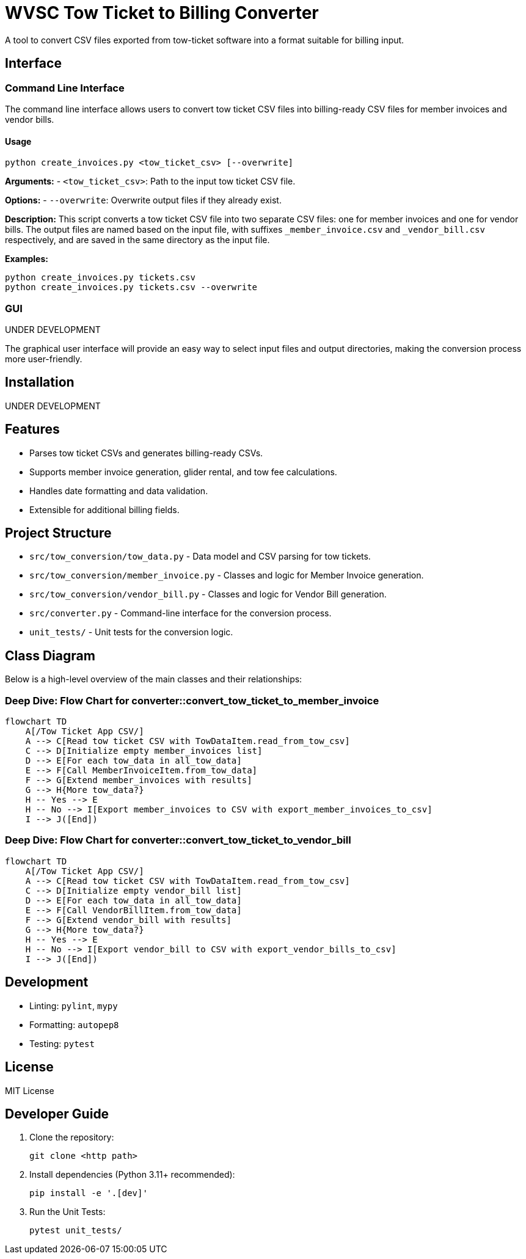 = WVSC Tow Ticket to Billing Converter

A tool to convert CSV files exported from tow-ticket software into a format suitable for billing input.

== Interface

=== Command Line Interface

The command line interface allows users to convert tow ticket CSV files into billing-ready CSV files for member invoices and vendor bills.

==== Usage

[source,sh]
----
python create_invoices.py <tow_ticket_csv> [--overwrite]
----

*Arguments:*
- `<tow_ticket_csv>`: Path to the input tow ticket CSV file.

*Options:*
- `--overwrite`: Overwrite output files if they already exist.

*Description:*
This script converts a tow ticket CSV file into two separate CSV files: one for member invoices and one for vendor bills. The output files are named based on the input file, with suffixes `_member_invoice.csv` and `_vendor_bill.csv` respectively, and are saved in the same directory as the input file.

*Examples:*

[source,sh]
----
python create_invoices.py tickets.csv
python create_invoices.py tickets.csv --overwrite
----

=== GUI

UNDER DEVELOPMENT

The graphical user interface will provide an easy way to select input files and output directories, making the conversion process more user-friendly.

== Installation

UNDER DEVELOPMENT

== Features

* Parses tow ticket CSVs and generates billing-ready CSVs.
* Supports member invoice generation, glider rental, and tow fee calculations.
* Handles date formatting and data validation.
* Extensible for additional billing fields.

== Project Structure

* `src/tow_conversion/tow_data.py` - Data model and CSV parsing for tow tickets.
* `src/tow_conversion/member_invoice.py` - Classes and logic for Member Invoice generation.
* `src/tow_conversion/vendor_bill.py` - Classes and logic for Vendor Bill generation.
* `src/converter.py` - Command-line interface for the conversion process.
* `unit_tests/` - Unit tests for the conversion logic.

== Class Diagram

Below is a high-level overview of the main classes and their relationships:

=== Deep Dive: Flow Chart for converter::convert_tow_ticket_to_member_invoice
```mermaid
flowchart TD
    A[/Tow Ticket App CSV/]
    A --> C[Read tow ticket CSV with TowDataItem.read_from_tow_csv]
    C --> D[Initialize empty member_invoices list]
    D --> E[For each tow_data in all_tow_data]
    E --> F[Call MemberInvoiceItem.from_tow_data]
    F --> G[Extend member_invoices with results]
    G --> H{More tow_data?}
    H -- Yes --> E
    H -- No --> I[Export member_invoices to CSV with export_member_invoices_to_csv]
    I --> J([End])
```

=== Deep Dive: Flow Chart for converter::convert_tow_ticket_to_vendor_bill

```mermaid
flowchart TD
    A[/Tow Ticket App CSV/]
    A --> C[Read tow ticket CSV with TowDataItem.read_from_tow_csv]
    C --> D[Initialize empty vendor_bill list]
    D --> E[For each tow_data in all_tow_data]
    E --> F[Call VendorBillItem.from_tow_data]
    F --> G[Extend vendor_bill with results]
    G --> H{More tow_data?}
    H -- Yes --> E
    H -- No --> I[Export vendor_bill to CSV with export_vendor_bills_to_csv]
    I --> J([End])
```

== Development

* Linting: `pylint`, `mypy`
* Formatting: `autopep8`
* Testing: `pytest`

== License

MIT License

== Developer Guide

. Clone the repository:
+
----
git clone <http path>
----

. Install dependencies (Python 3.11+ recommended):
+
----
pip install -e '.[dev]'
----

. Run the Unit Tests:
+
----
pytest unit_tests/
----




